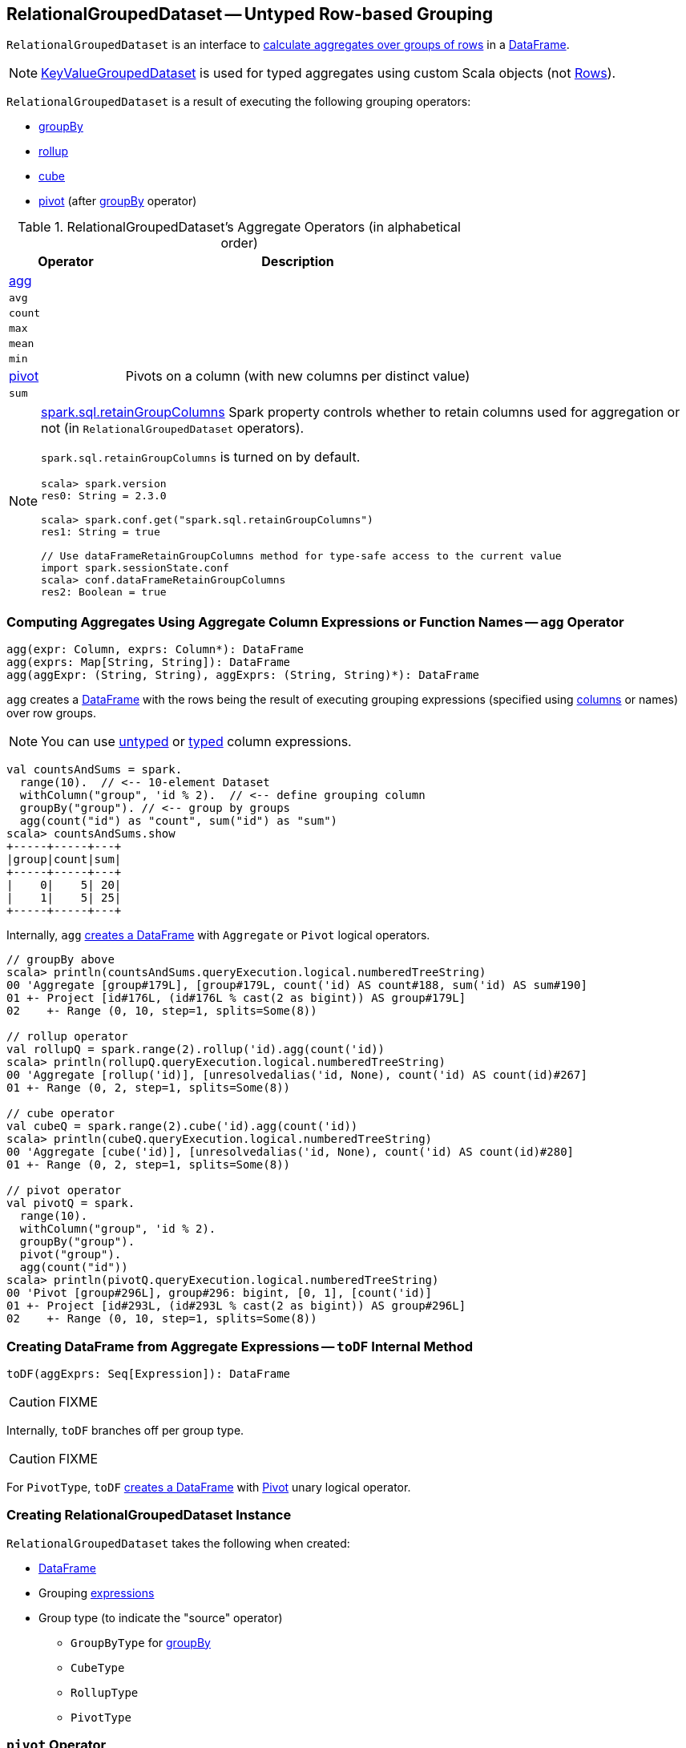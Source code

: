 == [[RelationalGroupedDataset]] RelationalGroupedDataset -- Untyped Row-based Grouping

`RelationalGroupedDataset` is an interface to <<operators, calculate aggregates over groups of rows>> in a link:spark-sql-DataFrame.adoc[DataFrame].

NOTE: link:spark-sql-KeyValueGroupedDataset.adoc[KeyValueGroupedDataset] is used for typed aggregates using custom Scala objects (not link:spark-sql-Row.adoc[Rows]).

`RelationalGroupedDataset` is a result of executing the following grouping operators:

* link:spark-sql-basic-aggregation.adoc#groupBy[groupBy]
* link:spark-sql-multi-dimensional-aggregation.adoc#rollup[rollup]
* link:spark-sql-multi-dimensional-aggregation.adoc#cube[cube]
* <<pivot, pivot>> (after link:spark-sql-basic-aggregation.adoc#groupBy[groupBy] operator)

[[operators]]
.RelationalGroupedDataset's Aggregate Operators (in alphabetical order)
[cols="1,3",options="header",width="100%"]
|===
| Operator
| Description

| <<agg, agg>>
|

| `avg`
|

| `count`
|

| `max`
|

| `mean`
|

| `min`
|

| <<pivot, pivot>>
| Pivots on a column (with new columns per distinct value)

| `sum`
|
|===

[NOTE]
====
link:spark-sql-properties.adoc#spark.sql.retainGroupColumns[spark.sql.retainGroupColumns] Spark property controls whether to retain columns used for aggregation or not (in `RelationalGroupedDataset` operators).

`spark.sql.retainGroupColumns` is turned on by default.

[source, scala]
----
scala> spark.version
res0: String = 2.3.0

scala> spark.conf.get("spark.sql.retainGroupColumns")
res1: String = true

// Use dataFrameRetainGroupColumns method for type-safe access to the current value
import spark.sessionState.conf
scala> conf.dataFrameRetainGroupColumns
res2: Boolean = true
----
====

=== [[agg]] Computing Aggregates Using Aggregate Column Expressions or Function Names -- `agg` Operator

[source, scala]
----
agg(expr: Column, exprs: Column*): DataFrame
agg(exprs: Map[String, String]): DataFrame
agg(aggExpr: (String, String), aggExprs: (String, String)*): DataFrame
----

`agg` creates a link:spark-sql-DataFrame.adoc[DataFrame] with the rows being the result of executing grouping expressions (specified using link:spark-sql-Column.adoc[columns] or names) over row groups.

NOTE: You can use link:spark-sql-Column.adoc[untyped] or link:spark-sql-TypedColumn.adoc[typed] column expressions.

[source, scala]
----
val countsAndSums = spark.
  range(10).  // <-- 10-element Dataset
  withColumn("group", 'id % 2).  // <-- define grouping column
  groupBy("group"). // <-- group by groups
  agg(count("id") as "count", sum("id") as "sum")
scala> countsAndSums.show
+-----+-----+---+
|group|count|sum|
+-----+-----+---+
|    0|    5| 20|
|    1|    5| 25|
+-----+-----+---+
----

Internally, `agg` <<toDF, creates a DataFrame>> with `Aggregate` or `Pivot` logical operators.

[source, scala]
----
// groupBy above
scala> println(countsAndSums.queryExecution.logical.numberedTreeString)
00 'Aggregate [group#179L], [group#179L, count('id) AS count#188, sum('id) AS sum#190]
01 +- Project [id#176L, (id#176L % cast(2 as bigint)) AS group#179L]
02    +- Range (0, 10, step=1, splits=Some(8))

// rollup operator
val rollupQ = spark.range(2).rollup('id).agg(count('id))
scala> println(rollupQ.queryExecution.logical.numberedTreeString)
00 'Aggregate [rollup('id)], [unresolvedalias('id, None), count('id) AS count(id)#267]
01 +- Range (0, 2, step=1, splits=Some(8))

// cube operator
val cubeQ = spark.range(2).cube('id).agg(count('id))
scala> println(cubeQ.queryExecution.logical.numberedTreeString)
00 'Aggregate [cube('id)], [unresolvedalias('id, None), count('id) AS count(id)#280]
01 +- Range (0, 2, step=1, splits=Some(8))

// pivot operator
val pivotQ = spark.
  range(10).
  withColumn("group", 'id % 2).
  groupBy("group").
  pivot("group").
  agg(count("id"))
scala> println(pivotQ.queryExecution.logical.numberedTreeString)
00 'Pivot [group#296L], group#296: bigint, [0, 1], [count('id)]
01 +- Project [id#293L, (id#293L % cast(2 as bigint)) AS group#296L]
02    +- Range (0, 10, step=1, splits=Some(8))
----

=== [[toDF]] Creating DataFrame from Aggregate Expressions -- `toDF` Internal Method

[source, scala]
----
toDF(aggExprs: Seq[Expression]): DataFrame
----

CAUTION: FIXME

Internally, `toDF` branches off per group type.

CAUTION: FIXME

[[toDF-PivotType]] For `PivotType`, `toDF` link:spark-sql-Dataset.adoc#ofRows[creates a DataFrame] with link:spark-sql-LogicalPlan-Pivot.adoc[Pivot] unary logical operator.

=== [[creating-instance]] Creating RelationalGroupedDataset Instance

`RelationalGroupedDataset` takes the following when created:

* [[df]] link:spark-sql-DataFrame.adoc[DataFrame]
* [[groupingExprs]] Grouping link:spark-sql-Expression.adoc[expressions]
* [[groupType]] Group type (to indicate the "source" operator)

** `GroupByType` for link:spark-sql-basic-aggregation.adoc#groupBy[groupBy]

** `CubeType`

** `RollupType`

** `PivotType`

=== [[pivot]] `pivot` Operator

[source, scala]
----
pivot(pivotColumn: String): RelationalGroupedDataset  // <1>
pivot(pivotColumn: String, values: Seq[Any]): RelationalGroupedDataset  // <2>
----
<1> Selects distinct and sorted values on `pivotColumn` and calls the other `pivot` (that results in 3 extra "scanning" jobs)
<2> Preferred as more efficient because the unique values are aleady provided

`pivot` pivots on a `pivotColumn` column, i.e. adds new columns per distinct values in `pivotColumn`.

NOTE: `pivot` is only supported after link:spark-sql-basic-aggregation.adoc#groupBy[groupBy] operation.

NOTE: Only one `pivot` operation is supported on a `RelationalGroupedDataset`.

[source, scala]
----
val visits = Seq(
  (0, "Warsaw", 2015),
  (1, "Warsaw", 2016),
  (2, "Boston", 2017)
).toDF("id", "city", "year")

val q = visits
  .groupBy("city")  // <-- rows in pivot table
  .pivot("year")    // <-- columns (unique values queried)
  .count()          // <-- values in cells
scala> q.show
+------+----+----+----+
|  city|2015|2016|2017|
+------+----+----+----+
|Warsaw|   1|   1|null|
|Boston|null|null|   1|
+------+----+----+----+

scala> q.explain
== Physical Plan ==
HashAggregate(keys=[city#8], functions=[pivotfirst(year#9, count(1) AS `count`#222L, 2015, 2016, 2017, 0, 0)])
+- Exchange hashpartitioning(city#8, 200)
   +- HashAggregate(keys=[city#8], functions=[partial_pivotfirst(year#9, count(1) AS `count`#222L, 2015, 2016, 2017, 0, 0)])
      +- *HashAggregate(keys=[city#8, year#9], functions=[count(1)])
         +- Exchange hashpartitioning(city#8, year#9, 200)
            +- *HashAggregate(keys=[city#8, year#9], functions=[partial_count(1)])
               +- LocalTableScan [city#8, year#9]

scala> visits
  .groupBy('city)
  .pivot("year", Seq("2015")) // <-- one column in pivot table
  .count
  .show
+------+----+
|  city|2015|
+------+----+
|Warsaw|   1|
|Boston|null|
+------+----+
----

IMPORTANT: Use `pivot` with a list of distinct values to pivot on so Spark does not have to compute the list itself (and run three extra "scanning" jobs).

.pivot in web UI (Distinct Values Defined Explicitly)
image::images/spark-sql-pivot-webui.png[align="center"]

.pivot in web UI -- Three Extra Scanning Jobs Due to Unspecified Distinct Values
image::images/spark-sql-pivot-webui-scanning-jobs.png[align="center"]

NOTE: link:spark-sql-properties.adoc#spark.sql.pivotMaxValues[spark.sql.pivotMaxValues] (default: `10000`) controls the maximum number of (distinct) values that will be collected without error (when doing `pivot` without specifying the values for the pivot column).

Internally, `pivot` creates a `RelationalGroupedDataset` with `PivotType` group type and `pivotColumn` resolved using the DataFrame's columns with `values` as `Literal` expressions.

[NOTE]
====
<<toDF, toDF>> internal method maps `PivotType` group type to a `DataFrame` with link:spark-sql-LogicalPlan-Pivot.adoc[Pivot] unary logical operator.

```
scala> q.queryExecution.logical
res0: org.apache.spark.sql.catalyst.plans.logical.LogicalPlan =
Pivot [city#8], year#9: int, [2015, 2016, 2017], [count(1) AS count#24L]
+- Project [_1#3 AS id#7, _2#4 AS city#8, _3#5 AS year#9]
   +- LocalRelation [_1#3, _2#4, _3#5]
```
====

=== [[strToExpr]] `strToExpr` Internal Method

[source, scala]
----
strToExpr(expr: String): (Expression => Expression)
----

`strToExpr`...FIXME

NOTE: `strToExpr` is used exclusively when `RelationalGroupedDataset` is requested to <<agg, agg with aggregation functions specified by name>>
